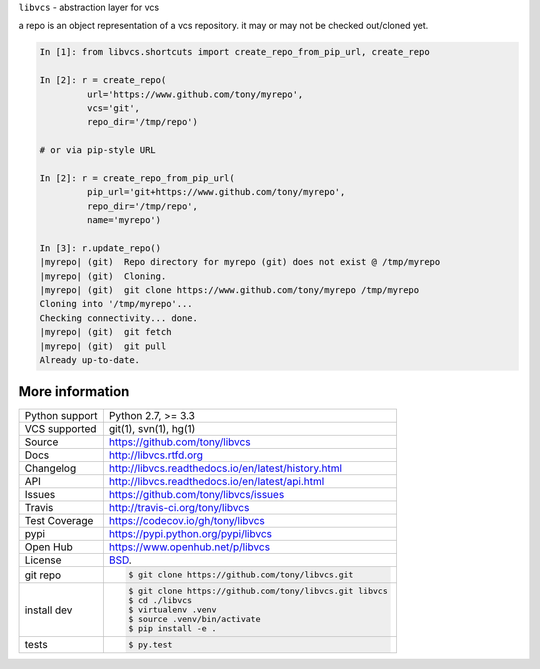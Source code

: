 ``libvcs`` - abstraction layer for vcs

|pypi| |docs| |build-status| |coverage| |license|

a repo is an object representation of a vcs repository. it may or may not
be checked out/cloned yet.

.. code-block:: python

   In [1]: from libvcs.shortcuts import create_repo_from_pip_url, create_repo

   In [2]: r = create_repo(
            url='https://www.github.com/tony/myrepo',
            vcs='git',
            repo_dir='/tmp/repo')

   # or via pip-style URL

   In [2]: r = create_repo_from_pip_url(
            pip_url='git+https://www.github.com/tony/myrepo',
            repo_dir='/tmp/repo',
            name='myrepo')

   In [3]: r.update_repo()
   |myrepo| (git)  Repo directory for myrepo (git) does not exist @ /tmp/myrepo
   |myrepo| (git)  Cloning.
   |myrepo| (git)  git clone https://www.github.com/tony/myrepo /tmp/myrepo
   Cloning into '/tmp/myrepo'...
   Checking connectivity... done.
   |myrepo| (git)  git fetch
   |myrepo| (git)  git pull
   Already up-to-date.

More information 
----------------

==============  ==========================================================
Python support  Python 2.7, >= 3.3
VCS supported   git(1), svn(1), hg(1)
Source          https://github.com/tony/libvcs
Docs            http://libvcs.rtfd.org
Changelog       http://libvcs.readthedocs.io/en/latest/history.html
API             http://libvcs.readthedocs.io/en/latest/api.html
Issues          https://github.com/tony/libvcs/issues
Travis          http://travis-ci.org/tony/libvcs
Test Coverage   https://codecov.io/gh/tony/libvcs
pypi            https://pypi.python.org/pypi/libvcs
Open Hub        https://www.openhub.net/p/libvcs
License         `BSD`_.
git repo        .. code-block:: bash

                    $ git clone https://github.com/tony/libvcs.git
install dev     .. code-block:: bash

                    $ git clone https://github.com/tony/libvcs.git libvcs
                    $ cd ./libvcs
                    $ virtualenv .venv
                    $ source .venv/bin/activate
                    $ pip install -e .
tests           .. code-block:: bash

                    $ py.test
==============  ==========================================================

.. _BSD: http://opensource.org/licenses/BSD-3-Clause
.. _Documentation: http://libvcs.readthedocs.io/en/latest/
.. _API: http://libvcs.readthedocs.io/en/latest/api.html
.. _pip: http://www.pip-installer.org/en/latest/

.. |pypi| image:: https://img.shields.io/pypi/v/libvcs.svg
    :alt: Python Package
    :target: http://badge.fury.io/py/libvcs

.. |build-status| image:: https://img.shields.io/travis/tony/libvcs.svg
   :alt: Build Status
   :target: https://travis-ci.org/tony/libvcs

.. |coverage| image:: https://codecov.io/gh/tony/libvcs/branch/master/graph/badge.svg
    :alt: Code Coverage
    :target: https://codecov.io/gh/tony/libvcs
    
.. |license| image:: https://img.shields.io/github/license/tony/libvcs.svg
    :alt: License 

.. |docs| image:: https://readthedocs.org/projects/libvcs/badge/?version=latest
    :alt: Documentation Status
    :scale: 100%
    :target: https://readthedocs.org/projects/libvcs/
